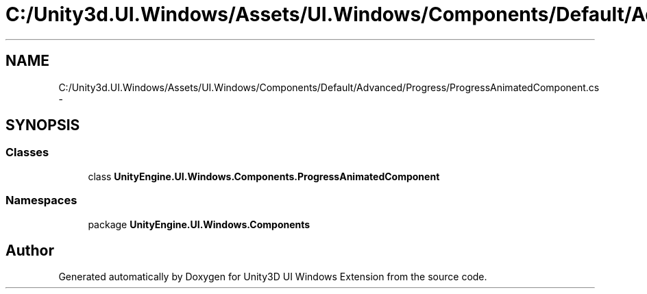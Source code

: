 .TH "C:/Unity3d.UI.Windows/Assets/UI.Windows/Components/Default/Advanced/Progress/ProgressAnimatedComponent.cs" 3 "Fri Apr 3 2015" "Version version 0.8a" "Unity3D UI Windows Extension" \" -*- nroff -*-
.ad l
.nh
.SH NAME
C:/Unity3d.UI.Windows/Assets/UI.Windows/Components/Default/Advanced/Progress/ProgressAnimatedComponent.cs \- 
.SH SYNOPSIS
.br
.PP
.SS "Classes"

.in +1c
.ti -1c
.RI "class \fBUnityEngine\&.UI\&.Windows\&.Components\&.ProgressAnimatedComponent\fP"
.br
.in -1c
.SS "Namespaces"

.in +1c
.ti -1c
.RI "package \fBUnityEngine\&.UI\&.Windows\&.Components\fP"
.br
.in -1c
.SH "Author"
.PP 
Generated automatically by Doxygen for Unity3D UI Windows Extension from the source code\&.

